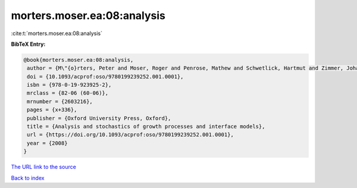 morters.moser.ea:08:analysis
============================

:cite:t:`morters.moser.ea:08:analysis`

**BibTeX Entry:**

.. code-block:: bibtex

   @book{morters.moser.ea:08:analysis,
    author = {M\"{o}rters, Peter and Moser, Roger and Penrose, Mathew and Schwetlick, Hartmut and Zimmer, Johannes},
    doi = {10.1093/acprof:oso/9780199239252.001.0001},
    isbn = {978-0-19-923925-2},
    mrclass = {82-06 (60-06)},
    mrnumber = {2603216},
    pages = {x+336},
    publisher = {Oxford University Press, Oxford},
    title = {Analysis and stochastics of growth processes and interface models},
    url = {https://doi.org/10.1093/acprof:oso/9780199239252.001.0001},
    year = {2008}
   }
`The URL link to the source <ttps://doi.org/10.1093/acprof:oso/9780199239252.001.0001}>`_


`Back to index <../By-Cite-Keys.html>`_
